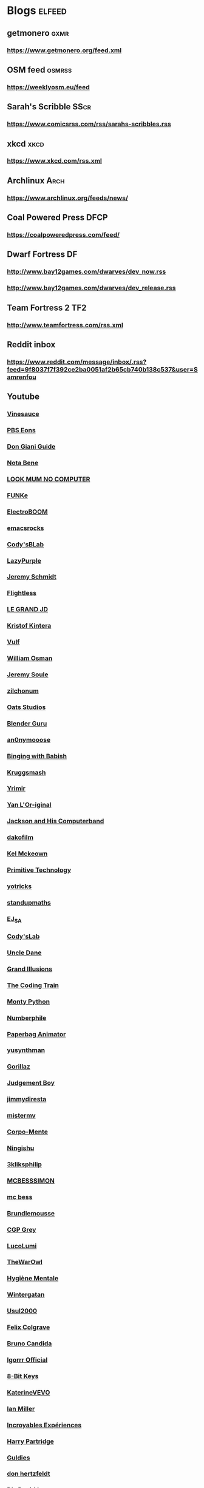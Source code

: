* Blogs								:elfeed:
** getmonero                                                            :gxmr:
*** https://www.getmonero.org/feed.xml
** OSM feed                                                             :osmrss:
*** https://weeklyosm.eu/feed
** Sarah's Scribble                                                     :SScr:
*** https://www.comicsrss.com/rss/sarahs-scribbles.rss
** xkcd									:xkcd:
*** https://www.xkcd.com/rss.xml
** Archlinux                                                            :Arch:
*** https://www.archlinux.org/feeds/news/
** Coal Powered Press                                                   :DFCP:
*** https://coalpoweredpress.com/feed/
** Dwarf Fortress							:DF:
*** http://www.bay12games.com/dwarves/dev_now.rss
*** http://www.bay12games.com/dwarves/dev_release.rss
** Team Fortress 2                                                      :TF2:
*** http://www.teamfortress.com/rss.xml
** Reddit inbox
*** https://www.reddit.com/message/inbox/.rss?feed=9f8037f7f392ce2ba0051af2b65cb740b138c537&user=Samrenfou
** Youtube
*** [[https://www.youtube.com/feeds/videos.xml?channel_id=UCzORJV8l3FWY4cFO8ot-F2w][Vinesauce]]
*** [[https://www.youtube.com/feeds/videos.xml?channel_id=UCzR-rom72PHN9Zg7RML9EbA][PBS Eons]]
*** [[https://www.youtube.com/feeds/videos.xml?channel_id=UCrDd34OpvSDuWCwRdxv0RNg][Don Giani Guide]]
*** [[https://www.youtube.com/feeds/videos.xml?channel_id=UCP46_MXP_WG_auH88FnfS1A][Nota Bene]]
*** [[https://www.youtube.com/feeds/videos.xml?channel_id=UCafxR2HWJRmMfSdyZXvZMTw][LOOK MUM NO COMPUTER]]
*** [[https://www.youtube.com/feeds/videos.xml?channel_id=UCd-qVRcjoK9zjtDs_LRxSmw][FUNKe]]
*** [[https://www.youtube.com/feeds/videos.xml?channel_id=UCJ0-OtVpF0wOKEqT2Z1HEtA][ElectroBOOM]]
*** [[https://www.youtube.com/feeds/videos.xml?channel_id=UCkRmQ_G_NbdbCQMpALg6UPg][emacsrocks]]
*** [[https://www.youtube.com/feeds/videos.xml?channel_id=UC2MJylovjrLtsGP0_4UrqrQ][Cody'sBLab]]
*** [[https://www.youtube.com/feeds/videos.xml?channel_id=UCdfj8hli-xBL93bfQvce88A][LazyPurple]]
*** [[https://www.youtube.com/feeds/videos.xml?channel_id=UC0T7tvy44mlQCjaTtparOZw][Jeremy Schmidt]]
*** [[https://www.youtube.com/feeds/videos.xml?channel_id=UCmbnRwU2AFYuDCcXZFpQMNQ][Flightless]]
*** [[https://www.youtube.com/feeds/videos.xml?channel_id=UCzjd9v6DMprAAvOBB4sxBPA][LE GRAND JD]]
*** [[https://www.youtube.com/feeds/videos.xml?channel_id=UC-U_5fqviH0UBE0YFf3Zr6A][Kristof Kintera]]
*** [[https://www.youtube.com/feeds/videos.xml?channel_id=UCtWuB1D_E3mcyYThA9iKggQ][Vulf]]
*** [[https://www.youtube.com/feeds/videos.xml?channel_id=UCfMJ2MchTSW2kWaT0kK94Yw][William Osman]]
*** [[https://www.youtube.com/feeds/videos.xml?channel_id=UCwhNB8dhVhAp5kmLDWWeW7g][Jeremy Soule]]
*** [[https://www.youtube.com/feeds/videos.xml?channel_id=UCuIV8iUTd2BiF2ZYYAwDz-A][zilchonum]]
*** [[https://www.youtube.com/feeds/videos.xml?channel_id=UCD4ZEYIBnHIC2DUhiizMOHg][Oats Studios]]
*** [[https://www.youtube.com/feeds/videos.xml?channel_id=UCOKHwx1VCdgnxwbjyb9Iu1g][Blender Guru]]
*** [[https://www.youtube.com/feeds/videos.xml?channel_id=UCpclRlEJ2oh6JDEJy68UjKA][an0nymooose]]
*** [[https://www.youtube.com/feeds/videos.xml?channel_id=UCJHA_jMfCvEnv-3kRjTCQXw][Binging with Babish]]
*** [[https://www.youtube.com/feeds/videos.xml?channel_id=UCaifrB5IrvGNPJmPeVOcqBA][Kruggsmash]]
*** [[https://www.youtube.com/feeds/videos.xml?channel_id=UCkqBGpsiOkZMdwpvWmWRw8g][Yrimir]]
*** [[https://www.youtube.com/feeds/videos.xml?channel_id=UCtc0E85GvoKzF9uGoETIPaA][Yan L'Or-iginal]]
*** [[https://www.youtube.com/feeds/videos.xml?channel_id=UCbsMkc-av3B124Dtq-wTOow][Jackson and His Computerband]]
*** [[https://www.youtube.com/feeds/videos.xml?channel_id=UC5kubzdhWiLHrk-A8MBAEKA][dakofilm]]
*** [[https://www.youtube.com/feeds/videos.xml?channel_id=UCXZbEuHtXgMrlYhVS1F4dnA][Kel Mckeown]]
*** [[https://www.youtube.com/feeds/videos.xml?channel_id=UCAL3JXZSzSm8AlZyD3nQdBA][Primitive Technology]]
*** [[https://www.youtube.com/feeds/videos.xml?channel_id=UC6qYGx_P4jH6hwCW2wjAygQ][yotricks]]
*** [[https://www.youtube.com/feeds/videos.xml?channel_id=UCSju5G2aFaWMqn-_0YBtq5A][standupmaths]]
*** [[https://www.youtube.com/feeds/videos.xml?channel_id=UCfG8aSXvP_YhDhGR9jPKZ0w][EJ_SA]]
*** [[https://www.youtube.com/feeds/videos.xml?channel_id=UCu6mSoMNzHQiBIOCkHUa2Aw][Cody'sLab]]
*** [[https://www.youtube.com/feeds/videos.xml?channel_id=UCu0PSyLD5p_J5osLk5UD0pw][Uncle Dane]]
*** [[https://www.youtube.com/feeds/videos.xml?channel_id=UCnmgSO_4g6QcRzy0yFeglyA][Grand Illusions]]
*** [[https://www.youtube.com/feeds/videos.xml?channel_id=UCvjgXvBlbQiydffZU7m1_aw][The Coding Train]]
*** [[https://www.youtube.com/feeds/videos.xml?channel_id=UCGm3CO6LPcN-Y7HIuyE0Rew][Monty Python]]
*** [[https://www.youtube.com/feeds/videos.xml?channel_id=UCoxcjq-8xIDTYp3uz647V5A][Numberphile]]
*** [[https://www.youtube.com/feeds/videos.xml?channel_id=UCRRh9KMrZS5SlMciV04rRZA][Paperbag Animator]]
*** [[https://www.youtube.com/feeds/videos.xml?channel_id=UCAFrDVGqptU54bT7N6byGrg][yusynthman]]
*** [[https://www.youtube.com/feeds/videos.xml?channel_id=UCfIXdjDQH9Fau7y99_Orpjw][Gorillaz]]
*** [[https://www.youtube.com/feeds/videos.xml?channel_id=UC1lYFifCdoi2WLlv1U2-gzA][Judgement Boy]]
*** [[https://www.youtube.com/feeds/videos.xml?channel_id=UCiEk4xHBbz0hZNIBBpowdYQ][jimmydiresta]]
*** [[https://www.youtube.com/feeds/videos.xml?channel_id=UCus9EeXDcLaCJhVXYd6PJcg][mistermv]]
*** [[https://www.youtube.com/feeds/videos.xml?channel_id=UCL_vER7ejF-xRWKIkeBas8g][Corpo-Mente]]
*** [[https://www.youtube.com/feeds/videos.xml?channel_id=UCZskBBoQ8jjnOnFKjQiMB5Q][Ningishu]]
*** [[https://www.youtube.com/feeds/videos.xml?channel_id=UCmu9PVIZBk-ZCi-Sk2F2utA][3kliksphilip]]
*** [[https://www.youtube.com/feeds/videos.xml?channel_id=UCkprsdhBcPvDITu6PIKH_7w][MCBESSSIMON]]
*** [[https://www.youtube.com/feeds/videos.xml?channel_id=UCtGBG1M175UvlMJEocYaadg][mc bess]]
*** [[https://www.youtube.com/feeds/videos.xml?channel_id=UCS9ird64eDP7s6x5uTtKqKQ][Brundlemousse]]
*** [[https://www.youtube.com/feeds/videos.xml?channel_id=UC2C_jShtL725hvbm1arSV9w][CGP Grey]]
*** [[https://www.youtube.com/feeds/videos.xml?channel_id=UCqecJSTxnDQdFzylPZfUVtA][LucoLumi]]
*** [[https://www.youtube.com/feeds/videos.xml?channel_id=UCpFcHE36IoySjYj1Rytxyog][TheWarOwl]]
*** [[https://www.youtube.com/feeds/videos.xml?channel_id=UCMFcMhePnH4onVHt2-ItPZw][Hygiène Mentale]]
*** [[https://www.youtube.com/feeds/videos.xml?channel_id=UCcXhhVwCT6_WqjkEniejRJQ][Wintergatan]]
*** [[https://www.youtube.com/feeds/videos.xml?channel_id=UC07z9r4VHsH1mIsWFpc0AVw][Usul2000]]
*** [[https://www.youtube.com/feeds/videos.xml?channel_id=UCO7fujFV_MuxTM0TuZrnE6Q][Felix Colgrave]]
*** [[https://www.youtube.com/feeds/videos.xml?channel_id=UChJN2rbs4CyDOh83lPf6BSA][Bruno Candida]]
*** [[https://www.youtube.com/feeds/videos.xml?channel_id=UC_3P0PpZrIhXLtV8kwsaC9Q][Igorrr Official]]
*** [[https://www.youtube.com/feeds/videos.xml?channel_id=UCcTt3O4_IW5gnA0c58eXshg][8-Bit Keys]]
*** [[https://www.youtube.com/feeds/videos.xml?channel_id=UCfdUpH9-7dt3Dit3qZyyneg][KaterineVEVO]]
*** [[https://www.youtube.com/feeds/videos.xml?channel_id=UCn3KTUxR93UQevghyKq3eOw][Ian Miller]]
*** [[https://www.youtube.com/feeds/videos.xml?channel_id=UC_GlthPB9gzdxfkTTEIVxMA][Incroyables Expériences]]
*** [[https://www.youtube.com/feeds/videos.xml?channel_id=UCir4goG7LBQCh5rc3frkHuA][Harry Partridge]]
*** [[https://www.youtube.com/feeds/videos.xml?channel_id=UCHjVCR-fV_X789MsE7GRFqQ][Guldies]]
*** [[https://www.youtube.com/feeds/videos.xml?channel_id=UCSCF9UABxj49kg2SEXUUZAw][don hertzfeldt]]
*** [[https://www.youtube.com/feeds/videos.xml?channel_id=UC65EKLMKFW5LiUJMPyYEUjA][DhrDavidJames]]
*** [[https://www.youtube.com/feeds/videos.xml?channel_id=UCtqICqGbPSbTN09K1_7VZ3Q][DirtyBiology]]
*** [[https://www.youtube.com/feeds/videos.xml?channel_id=UC4Wa2cRm7VvxUOf3IKDgbvA][DavidMeShowFR]]
*** [[https://www.youtube.com/feeds/videos.xml?channel_id=UCO1ITICo8MLHGAXR1uzFwjA][OneyPlays]]
*** [[https://www.youtube.com/feeds/videos.xml?channel_id=UC9Ntx-EF3LzKY1nQ5rTUP2g][cyriak]]
*** [[https://www.youtube.com/feeds/videos.xml?channel_id=UCKo3gUgQTxxOCjljr9Bgh_w][Brett Domino]]
*** [[https://www.youtube.com/feeds/videos.xml?channel_id=UCAEtp9qQtNwZvnR3A3pWCtA][b4nny]]
*** [[https://www.youtube.com/feeds/videos.xml?channel_id=UCGca03sbLq7OUnXMdvRHyBQ][michaelcthulhu]]
*** [[https://www.youtube.com/feeds/videos.xml?channel_id=UCQEmoY0X1_QYqhlHe3Si-DQ][Loutreist]]
*** [[https://www.youtube.com/feeds/videos.xml?channel_id=UCLEjjG12meCLTU4eLta8bVw][StamperTV]]
*** [[https://www.youtube.com/feeds/videos.xml?channel_id=UCPVYjnkZ111N8_t6WakYb3w][ThunderHumor]]
*** [[https://www.youtube.com/feeds/videos.xml?channel_id=UCQtHNHYrqV68UWd9iMR6CiA][ThatGuyTagg]]
*** [[https://www.youtube.com/feeds/videos.xml?channel_id=UCFM-_iQVoyFHyHulT9JxSPA][Stupeflip Officiel]]
*** [[https://www.youtube.com/feeds/videos.xml?channel_id=UCSiPjfAJBgbFlIUsxOWpK0w][PomplamooseMusic]]
*** [[https://www.youtube.com/feeds/videos.xml?channel_id=UCcfg-igr2lbxt4wRB0_2ebQ][ThunderHumor Streams]]
*** [[https://www.youtube.com/feeds/videos.xml?channel_id=UC0JUkXAVVA4qWH1BQRs5N3A][PAUSE PROCESS]]
*** [[https://www.youtube.com/feeds/videos.xml?channel_id=UCvw4dmbqNB7SLqi9ojVf-LQ][Nick Cross]]
*** [[https://www.youtube.com/feeds/videos.xml?channel_id=UCPGDb-wJHNpoEls7Iqbywow][OneyMusic]]
*** [[https://www.youtube.com/feeds/videos.xml?channel_id=UCV5wuGZmg_FGQp25uzKKDaw][OneyNG]]
*** [[https://www.youtube.com/feeds/videos.xml?channel_id=UC--BMyA2X4a9PGAo3lTuopg][psychicpebbles]]
*** [[https://www.youtube.com/feeds/videos.xml?channel_id=UCXlPjUoeRVI80liZv37vQSw][Rymdreglage]]
*** [[https://www.youtube.com/feeds/videos.xml?channel_id=UCsXVk37bltHxD1rDPwtNM8Q][Kurzgesagt – In a Nutshell]]
*** [[https://www.youtube.com/feeds/videos.xml?channel_id=UC8uT9cgJorJPWu7ITLGo9Ww][The 8-Bit Guy]]
*** [[https://www.youtube.com/feeds/videos.xml?channel_id=UCGeFgMJfWclTWuPw8Ok5FUQ][horizon-gull]]
*** [[https://www.youtube.com/feeds/videos.xml?channel_id=UCDMBgt3Hk4cPpUh7w-UBuCQ][Grégoire Blanc]]
*** [[https://www.youtube.com/feeds/videos.xml?channel_id=UC6nSFpj9HTCZ5t-N3Rm3-HA][Vsauce]]
*** [[https://www.youtube.com/feeds/videos.xml?channel_id=UC8oSqea10PZl2cbYVcjSQ5w][Israel Blargh]]
*** [[https://www.youtube.com/feeds/videos.xml?channel_id=UC3eH8nDVm6E_w_7Ew6ti8ww][Jexus]]
*** [[https://www.youtube.com/feeds/videos.xml?channel_id=UCF9LcCkPbnCxiTQhbKa-xvw][kirstenlepore]]
*** [[https://www.youtube.com/feeds/videos.xml?channel_id=UCy2QShQ-gygHeXf1mkMkL_A][Songe]]
*** [[https://www.youtube.com/feeds/videos.xml?channel_id=UCk6v27AaTvbEG5ItDsCeC8A][David OReilly]]
*** [[https://www.youtube.com/feeds/videos.xml?channel_id=UCQOm3j7QTQqAJVCyiCNOXBA][The Synthetic Orchestra]]
*** [[https://www.youtube.com/feeds/videos.xml?channel_id=UCwuALck_lp7LxzQcoskRjbQ][Tales of Alethrion]]
*** [[https://www.youtube.com/feeds/videos.xml?channel_id=UCWOTXiZz_KHC4e2FoW87mOg][chikydvd]]
*** [[https://www.youtube.com/feeds/videos.xml?channel_id=UCfnOFRwh3v44NXR9xShBFkg][Pr3dator]]
*** [[https://www.youtube.com/feeds/videos.xml?channel_id=UCNkxGLp3Up3vAg3XEBSeX1Q][DORIS & MARY-ANNE ARE BREAKING OUT OF PRISON]]
*** [[https://www.youtube.com/feeds/videos.xml?channel_id=UChZ_67jhsWAkXJSljMcsxrg][Macy Mac]]
*** [[https://www.youtube.com/feeds/videos.xml?channel_id=UCQEXGI1msO1vtK9gv9z_sSw][El Cid]]
*** [[https://www.youtube.com/feeds/videos.xml?channel_id=UC0fwWRisVFcamTqaXQ7Gb4Q][Ian Jones-Quartey]]
*** [[https://www.youtube.com/feeds/videos.xml?channel_id=UCIA9jUDnKVMYc4SmqTxcwqg][Cartoon Hangover]]
*** [[https://www.youtube.com/feeds/videos.xml?channel_id=UCPIjnX_07cJSt375Ojhf1Hw][StevenUniverseWiki]]
*** [[https://www.youtube.com/feeds/videos.xml?channel_id=UCRbIKMyRCDT-J47uJ26ehqw][A Cappella Trudbol]]
*** [[https://www.youtube.com/feeds/videos.xml?channel_id=UC4t11MCqFSm6HJHihark9sw][aivi & surasshu]]
*** [[https://www.youtube.com/feeds/videos.xml?channel_id=UCeI36oi8XyXPD1Lq_vuL73Q][Aivi Tran]]
*** [[https://www.youtube.com/feeds/videos.xml?channel_id=UCaHBABJFMRAtnKhQp2Cu5BQ][Mei Leaf]]
*** [[https://www.youtube.com/feeds/videos.xml?channel_id=UCwX8RD5ivBjTm1QHIv7fm_Q][Nookrium]]
*** [[https://www.youtube.com/feeds/videos.xml?channel_id=UCcabW7890RKJzL968QWEykA][CS50]]
*** [[https://www.youtube.com/feeds/videos.xml?channel_id=UC8butISFwT-Wl7EV0hUK0BQ][freeCodeCamp.org]]
*** [[https://www.youtube.com/feeds/videos.xml?channel_id=UCVQCQJyZQcIioTDQ4SACvZQ][Back To Reality]]
*** [[https://www.youtube.com/feeds/videos.xml?channel_id=UCE9hj1Kw2xLaOFRDm6waBrA][c4di114c]]
*** [[https://www.youtube.com/feeds/videos.xml?channel_id=UCZYTClx2T1of7BRZ86-8fow][SciShow]]
*** [[https://www.youtube.com/feeds/videos.xml?channel_id=UCZxLew-WXWm5dhRZBgEFl-Q][Le Vortex]]
*** [[https://www.youtube.com/watch?v=JLYLgQWOOsU][Davd Dockery]]
*** [[https://www.youtube.com/feeds/videos.xml?channel_id=UC9-y-6csu5WGm29I7JiwpnA][Computerphile]]
*** [[https://www.youtube.com/feeds/videos.xml?channel_id=UCAYKj_peyESIMDp5LtHlH2A][unfa]]
*** [[https://www.youtube.com/feeds/videos.xml?channel_id=UCB1J6siDdmhwah7q0O2WJBg][Charles Dowding]]
*** [[https://www.youtube.com/feeds/videos.xml?channel_id=UCLXDNUOO3EQ80VmD9nQBHPg][Fouloscopie]]
*** [[https://www.youtube.com/feeds/videos.xml?channel_id=UCbFzkhJ-yqs4-ORCPMb505g][Jazzy's Games]]
*** [[https://www.youtube.com/feeds/videos.xml?channel_id=UC0muLjaUsCdov_Pp0_THrEQ][Kynoox]]
*** [[https://www.youtube.com/feeds/videos.xml?channel_id=UCg3wrzY2OhttCCfGpAmDstQ][Rhovious]]
*** [[https://www.youtube.com/feeds/videos.xml?channel_id=UCFhXFikryT4aFcLkLw2LBLA][nilered]]
*** [[https://www.youtube.com/feeds/videos.xml?channel_id=UCofQxJWd4qkqc7ZgaLkZfcw][linguisticae]]
*** [[https://www.youtube.com/feeds/videos.xml?channel_id=UCqA8H22FwgBVcF3GJpp0MQw][monsieur phi]]
*** [[https://www.youtube.com/feeds/videos.xml?channel_id=UCAiy7bY8nTQCWrkSRh6Wu9w][un créatif]]
*** [[https://www.youtube.com/feeds/videos.xml?channel_id=UCDRv_dbkaa6b1kXxsokstpg][chemin de la nature]]
*** [[https://www.youtube.com/feeds/videos.xml?channel_id=UCK0wWfg2_bqWOQFFNWp58mw][kitfox games]]
*** [[https://www.youtube.com/feeds/videos.xml?channel_id=UC8wetM391-BKmBh95DEkkdA][occulture]]
*** [[https://www.youtube.com/feeds/videos.xml?channel_id=UCBB7sYb14uBtk8UqSQYc9-w][ramsey wood working]]
